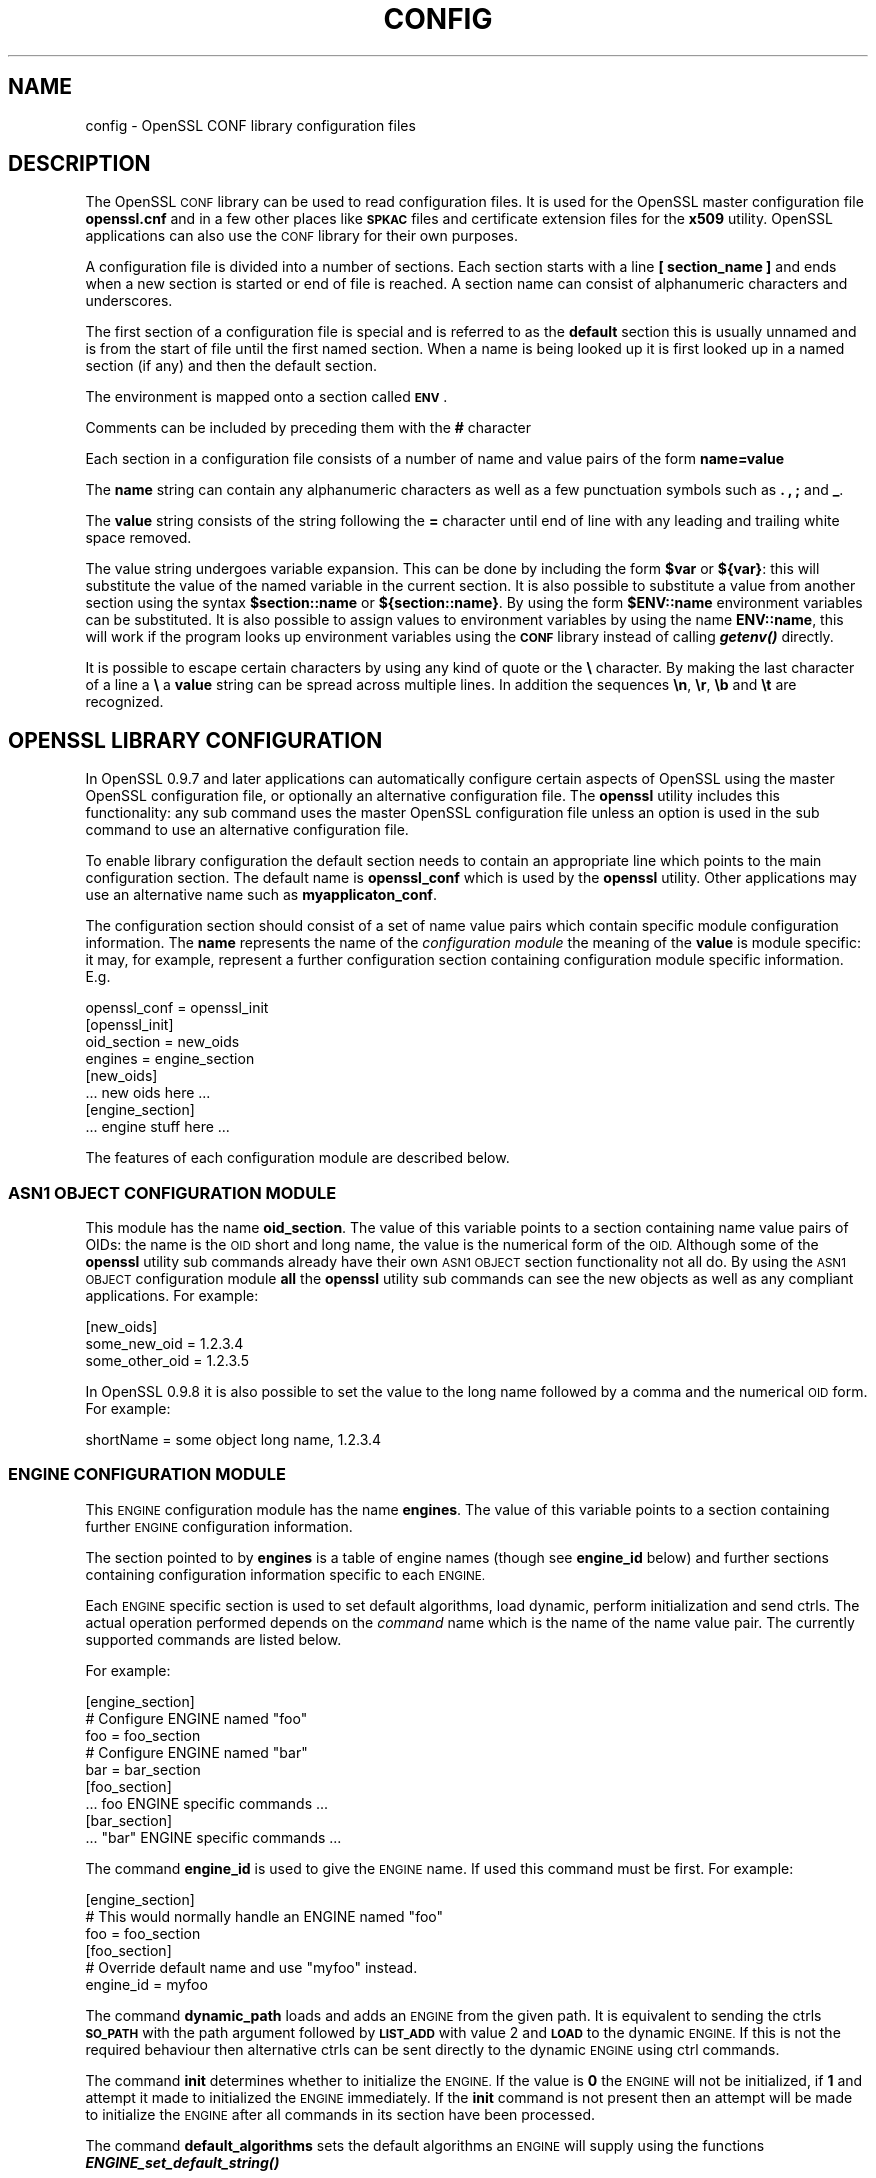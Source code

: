 .\"	$NetBSD: openssl.cnf.5,v 1.11.2.5.2.1 2017/01/18 08:45:46 skrll Exp $
.\"
.\" Automatically generated by Pod::Man 4.07 (Pod::Simple 3.32)
.\"
.\" Standard preamble:
.\" ========================================================================
.de Sp \" Vertical space (when we can't use .PP)
.if t .sp .5v
.if n .sp
..
.de Vb \" Begin verbatim text
.ft CW
.nf
.ne \\$1
..
.de Ve \" End verbatim text
.ft R
.fi
..
.\" Set up some character translations and predefined strings.  \*(-- will
.\" give an unbreakable dash, \*(PI will give pi, \*(L" will give a left
.\" double quote, and \*(R" will give a right double quote.  \*(C+ will
.\" give a nicer C++.  Capital omega is used to do unbreakable dashes and
.\" therefore won't be available.  \*(C` and \*(C' expand to `' in nroff,
.\" nothing in troff, for use with C<>.
.tr \(*W-
.ds C+ C\v'-.1v'\h'-1p'\s-2+\h'-1p'+\s0\v'.1v'\h'-1p'
.ie n \{\
.    ds -- \(*W-
.    ds PI pi
.    if (\n(.H=4u)&(1m=24u) .ds -- \(*W\h'-12u'\(*W\h'-12u'-\" diablo 10 pitch
.    if (\n(.H=4u)&(1m=20u) .ds -- \(*W\h'-12u'\(*W\h'-8u'-\"  diablo 12 pitch
.    ds L" ""
.    ds R" ""
.    ds C` ""
.    ds C' ""
'br\}
.el\{\
.    ds -- \|\(em\|
.    ds PI \(*p
.    ds L" ``
.    ds R" ''
.    ds C`
.    ds C'
'br\}
.\"
.\" Escape single quotes in literal strings from groff's Unicode transform.
.ie \n(.g .ds Aq \(aq
.el       .ds Aq '
.\"
.\" If the F register is >0, we'll generate index entries on stderr for
.\" titles (.TH), headers (.SH), subsections (.SS), items (.Ip), and index
.\" entries marked with X<> in POD.  Of course, you'll have to process the
.\" output yourself in some meaningful fashion.
.\"
.\" Avoid warning from groff about undefined register 'F'.
.de IX
..
.if !\nF .nr F 0
.if \nF>0 \{\
.    de IX
.    tm Index:\\$1\t\\n%\t"\\$2"
..
.    if !\nF==2 \{\
.        nr % 0
.        nr F 2
.    \}
.\}
.\"
.\" Accent mark definitions (@(#)ms.acc 1.5 88/02/08 SMI; from UCB 4.2).
.\" Fear.  Run.  Save yourself.  No user-serviceable parts.
.    \" fudge factors for nroff and troff
.if n \{\
.    ds #H 0
.    ds #V .8m
.    ds #F .3m
.    ds #[ \f1
.    ds #] \fP
.\}
.if t \{\
.    ds #H ((1u-(\\\\n(.fu%2u))*.13m)
.    ds #V .6m
.    ds #F 0
.    ds #[ \&
.    ds #] \&
.\}
.    \" simple accents for nroff and troff
.if n \{\
.    ds ' \&
.    ds ` \&
.    ds ^ \&
.    ds , \&
.    ds ~ ~
.    ds /
.\}
.if t \{\
.    ds ' \\k:\h'-(\\n(.wu*8/10-\*(#H)'\'\h"|\\n:u"
.    ds ` \\k:\h'-(\\n(.wu*8/10-\*(#H)'\`\h'|\\n:u'
.    ds ^ \\k:\h'-(\\n(.wu*10/11-\*(#H)'^\h'|\\n:u'
.    ds , \\k:\h'-(\\n(.wu*8/10)',\h'|\\n:u'
.    ds ~ \\k:\h'-(\\n(.wu-\*(#H-.1m)'~\h'|\\n:u'
.    ds / \\k:\h'-(\\n(.wu*8/10-\*(#H)'\z\(sl\h'|\\n:u'
.\}
.    \" troff and (daisy-wheel) nroff accents
.ds : \\k:\h'-(\\n(.wu*8/10-\*(#H+.1m+\*(#F)'\v'-\*(#V'\z.\h'.2m+\*(#F'.\h'|\\n:u'\v'\*(#V'
.ds 8 \h'\*(#H'\(*b\h'-\*(#H'
.ds o \\k:\h'-(\\n(.wu+\w'\(de'u-\*(#H)/2u'\v'-.3n'\*(#[\z\(de\v'.3n'\h'|\\n:u'\*(#]
.ds d- \h'\*(#H'\(pd\h'-\w'~'u'\v'-.25m'\f2\(hy\fP\v'.25m'\h'-\*(#H'
.ds D- D\\k:\h'-\w'D'u'\v'-.11m'\z\(hy\v'.11m'\h'|\\n:u'
.ds th \*(#[\v'.3m'\s+1I\s-1\v'-.3m'\h'-(\w'I'u*2/3)'\s-1o\s+1\*(#]
.ds Th \*(#[\s+2I\s-2\h'-\w'I'u*3/5'\v'-.3m'o\v'.3m'\*(#]
.ds ae a\h'-(\w'a'u*4/10)'e
.ds Ae A\h'-(\w'A'u*4/10)'E
.    \" corrections for vroff
.if v .ds ~ \\k:\h'-(\\n(.wu*9/10-\*(#H)'\s-2\u~\d\s+2\h'|\\n:u'
.if v .ds ^ \\k:\h'-(\\n(.wu*10/11-\*(#H)'\v'-.4m'^\v'.4m'\h'|\\n:u'
.    \" for low resolution devices (crt and lpr)
.if \n(.H>23 .if \n(.V>19 \
\{\
.    ds : e
.    ds 8 ss
.    ds o a
.    ds d- d\h'-1'\(ga
.    ds D- D\h'-1'\(hy
.    ds th \o'bp'
.    ds Th \o'LP'
.    ds ae ae
.    ds Ae AE
.\}
.rm #[ #] #H #V #F C
.\" ========================================================================
.\"
.IX Title "CONFIG 5"
.TH CONFIG 5 "2015-08-19" "1.0.1u" "OpenSSL"
.\" For nroff, turn off justification.  Always turn off hyphenation; it makes
.\" way too many mistakes in technical documents.
.if n .ad l
.nh
.SH "NAME"
config \- OpenSSL CONF library configuration files
.SH "DESCRIPTION"
.IX Header "DESCRIPTION"
The OpenSSL \s-1CONF\s0 library can be used to read configuration files.
It is used for the OpenSSL master configuration file \fBopenssl.cnf\fR
and in a few other places like \fB\s-1SPKAC\s0\fR files and certificate extension
files for the \fBx509\fR utility. OpenSSL applications can also use the
\&\s-1CONF\s0 library for their own purposes.
.PP
A configuration file is divided into a number of sections. Each section
starts with a line \fB[ section_name ]\fR and ends when a new section is
started or end of file is reached. A section name can consist of
alphanumeric characters and underscores.
.PP
The first section of a configuration file is special and is referred
to as the \fBdefault\fR section this is usually unnamed and is from the
start of file until the first named section. When a name is being looked up
it is first looked up in a named section (if any) and then the
default section.
.PP
The environment is mapped onto a section called \fB\s-1ENV\s0\fR.
.PP
Comments can be included by preceding them with the \fB#\fR character
.PP
Each section in a configuration file consists of a number of name and
value pairs of the form \fBname=value\fR
.PP
The \fBname\fR string can contain any alphanumeric characters as well as
a few punctuation symbols such as \fB.\fR \fB,\fR \fB;\fR and \fB_\fR.
.PP
The \fBvalue\fR string consists of the string following the \fB=\fR character
until end of line with any leading and trailing white space removed.
.PP
The value string undergoes variable expansion. This can be done by
including the form \fB\f(CB$var\fB\fR or \fB${var}\fR: this will substitute the value
of the named variable in the current section. It is also possible to
substitute a value from another section using the syntax \fB\f(CB$section::name\fB\fR
or \fB${section::name}\fR. By using the form \fB\f(CB$ENV::name\fB\fR environment
variables can be substituted. It is also possible to assign values to
environment variables by using the name \fBENV::name\fR, this will work
if the program looks up environment variables using the \fB\s-1CONF\s0\fR library
instead of calling \fB\f(BIgetenv()\fB\fR directly.
.PP
It is possible to escape certain characters by using any kind of quote
or the \fB\e\fR character. By making the last character of a line a \fB\e\fR
a \fBvalue\fR string can be spread across multiple lines. In addition
the sequences \fB\en\fR, \fB\er\fR, \fB\eb\fR and \fB\et\fR are recognized.
.SH "OPENSSL LIBRARY CONFIGURATION"
.IX Header "OPENSSL LIBRARY CONFIGURATION"
In OpenSSL 0.9.7 and later applications can automatically configure certain
aspects of OpenSSL using the master OpenSSL configuration file, or optionally
an alternative configuration file. The \fBopenssl\fR utility includes this
functionality: any sub command uses the master OpenSSL configuration file
unless an option is used in the sub command to use an alternative configuration
file.
.PP
To enable library configuration the default section needs to contain an
appropriate line which points to the main configuration section. The default
name is \fBopenssl_conf\fR which is used by the \fBopenssl\fR utility. Other
applications may use an alternative name such as \fBmyapplicaton_conf\fR.
.PP
The configuration section should consist of a set of name value pairs which
contain specific module configuration information. The \fBname\fR represents
the name of the \fIconfiguration module\fR the meaning of the \fBvalue\fR is
module specific: it may, for example, represent a further configuration
section containing configuration module specific information. E.g.
.PP
.Vb 1
\& openssl_conf = openssl_init
\&
\& [openssl_init]
\&
\& oid_section = new_oids
\& engines = engine_section
\&
\& [new_oids]
\&
\& ... new oids here ...
\&
\& [engine_section]
\&
\& ... engine stuff here ...
.Ve
.PP
The features of each configuration module are described below.
.SS "\s-1ASN1 OBJECT CONFIGURATION MODULE\s0"
.IX Subsection "ASN1 OBJECT CONFIGURATION MODULE"
This module has the name \fBoid_section\fR. The value of this variable points
to a section containing name value pairs of OIDs: the name is the \s-1OID\s0 short
and long name, the value is the numerical form of the \s-1OID.\s0 Although some of
the \fBopenssl\fR utility sub commands already have their own \s-1ASN1 OBJECT\s0 section
functionality not all do. By using the \s-1ASN1 OBJECT\s0 configuration module
\&\fBall\fR the \fBopenssl\fR utility sub commands can see the new objects as well
as any compliant applications. For example:
.PP
.Vb 1
\& [new_oids]
\&
\& some_new_oid = 1.2.3.4
\& some_other_oid = 1.2.3.5
.Ve
.PP
In OpenSSL 0.9.8 it is also possible to set the value to the long name followed
by a comma and the numerical \s-1OID\s0 form. For example:
.PP
.Vb 1
\& shortName = some object long name, 1.2.3.4
.Ve
.SS "\s-1ENGINE CONFIGURATION MODULE\s0"
.IX Subsection "ENGINE CONFIGURATION MODULE"
This \s-1ENGINE\s0 configuration module has the name \fBengines\fR. The value of this
variable points to a section containing further \s-1ENGINE\s0 configuration
information.
.PP
The section pointed to by \fBengines\fR is a table of engine names (though see
\&\fBengine_id\fR below) and further sections containing configuration information
specific to each \s-1ENGINE.\s0
.PP
Each \s-1ENGINE\s0 specific section is used to set default algorithms, load
dynamic, perform initialization and send ctrls. The actual operation performed
depends on the \fIcommand\fR name which is the name of the name value pair. The
currently supported commands are listed below.
.PP
For example:
.PP
.Vb 1
\& [engine_section]
\&
\& # Configure ENGINE named "foo"
\& foo = foo_section
\& # Configure ENGINE named "bar"
\& bar = bar_section
\&
\& [foo_section]
\& ... foo ENGINE specific commands ...
\&
\& [bar_section]
\& ... "bar" ENGINE specific commands ...
.Ve
.PP
The command \fBengine_id\fR is used to give the \s-1ENGINE\s0 name. If used this
command must be first. For example:
.PP
.Vb 3
\& [engine_section]
\& # This would normally handle an ENGINE named "foo"
\& foo = foo_section
\&
\& [foo_section]
\& # Override default name and use "myfoo" instead.
\& engine_id = myfoo
.Ve
.PP
The command \fBdynamic_path\fR loads and adds an \s-1ENGINE\s0 from the given path. It
is equivalent to sending the ctrls \fB\s-1SO_PATH\s0\fR with the path argument followed
by \fB\s-1LIST_ADD\s0\fR with value 2 and \fB\s-1LOAD\s0\fR to the dynamic \s-1ENGINE.\s0 If this is
not the required behaviour then alternative ctrls can be sent directly
to the dynamic \s-1ENGINE\s0 using ctrl commands.
.PP
The command \fBinit\fR determines whether to initialize the \s-1ENGINE.\s0 If the value
is \fB0\fR the \s-1ENGINE\s0 will not be initialized, if \fB1\fR and attempt it made to
initialized the \s-1ENGINE\s0 immediately. If the \fBinit\fR command is not present
then an attempt will be made to initialize the \s-1ENGINE\s0 after all commands in
its section have been processed.
.PP
The command \fBdefault_algorithms\fR sets the default algorithms an \s-1ENGINE\s0 will
supply using the functions \fB\f(BIENGINE_set_default_string()\fB\fR
.PP
If the name matches none of the above command names it is assumed to be a
ctrl command which is sent to the \s-1ENGINE.\s0 The value of the command is the
argument to the ctrl command. If the value is the string \fB\s-1EMPTY\s0\fR then no
value is sent to the command.
.PP
For example:
.PP
.Vb 1
\& [engine_section]
\&
\& # Configure ENGINE named "foo"
\& foo = foo_section
\&
\& [foo_section]
\& # Load engine from DSO
\& dynamic_path = /some/path/fooengine.so
\& # A foo specific ctrl.
\& some_ctrl = some_value
\& # Another ctrl that doesn\*(Aqt take a value.
\& other_ctrl = EMPTY
\& # Supply all default algorithms
\& default_algorithms = ALL
.Ve
.SS "\s-1EVP CONFIGURATION MODULE\s0"
.IX Subsection "EVP CONFIGURATION MODULE"
This modules has the name \fBalg_section\fR which points to a section containing
algorithm commands.
.PP
Currently the only algorithm command supported is \fBfips_mode\fR whose
value should be a boolean string such as \fBon\fR or \fBoff\fR. If the value is
\&\fBon\fR this attempt to enter \s-1FIPS\s0 mode. If the call fails or the library is
not \s-1FIPS\s0 capable then an error occurs.
.PP
For example:
.PP
.Vb 1
\& alg_section = evp_settings
\&
\& [evp_settings]
\&
\& fips_mode = on
.Ve
.SH "NOTES"
.IX Header "NOTES"
If a configuration file attempts to expand a variable that doesn't exist
then an error is flagged and the file will not load. This can happen
if an attempt is made to expand an environment variable that doesn't
exist. For example in a previous version of OpenSSL the default OpenSSL
master configuration file used the value of \fB\s-1HOME\s0\fR which may not be
defined on non Unix systems and would cause an error.
.PP
This can be worked around by including a \fBdefault\fR section to provide
a default value: then if the environment lookup fails the default value
will be used instead. For this to work properly the default value must
be defined earlier in the configuration file than the expansion. See
the \fB\s-1EXAMPLES\s0\fR section for an example of how to do this.
.PP
If the same variable exists in the same section then all but the last
value will be silently ignored. In certain circumstances such as with
DNs the same field may occur multiple times. This is usually worked
around by ignoring any characters before an initial \fB.\fR e.g.
.PP
.Vb 2
\& 1.OU="My first OU"
\& 2.OU="My Second OU"
.Ve
.SH "EXAMPLES"
.IX Header "EXAMPLES"
Here is a sample configuration file using some of the features
mentioned above.
.PP
.Vb 1
\& # This is the default section.
\&
\& HOME=/temp
\& RANDFILE= ${ENV::HOME}/.rnd
\& configdir=$ENV::HOME/config
\&
\& [ section_one ]
\&
\& # We are now in section one.
\&
\& # Quotes permit leading and trailing whitespace
\& any = " any variable name "
\&
\& other = A string that can \e
\& cover several lines \e
\& by including \e\e characters
\&
\& message = Hello World\en
\&
\& [ section_two ]
\&
\& greeting = $section_one::message
.Ve
.PP
This next example shows how to expand environment variables safely.
.PP
Suppose you want a variable called \fBtmpfile\fR to refer to a
temporary filename. The directory it is placed in can determined by
the the \fB\s-1TEMP\s0\fR or \fB\s-1TMP\s0\fR environment variables but they may not be
set to any value at all. If you just include the environment variable
names and the variable doesn't exist then this will cause an error when
an attempt is made to load the configuration file. By making use of the
default section both values can be looked up with \fB\s-1TEMP\s0\fR taking
priority and \fB/tmp\fR used if neither is defined:
.PP
.Vb 5
\& TMP=/tmp
\& # The above value is used if TMP isn\*(Aqt in the environment
\& TEMP=$ENV::TMP
\& # The above value is used if TEMP isn\*(Aqt in the environment
\& tmpfile=${ENV::TEMP}/tmp.filename
.Ve
.PP
Simple OpenSSL library configuration example to enter \s-1FIPS\s0 mode:
.PP
.Vb 3
\& # Default appname: should match "appname" parameter (if any)
\& # supplied to CONF_modules_load_file et al.
\& openssl_conf = openssl_conf_section
\&
\& [openssl_conf_section]
\& # Configuration module list
\& alg_section = evp_sect
\&
\& [evp_sect]
\& # Set to "yes" to enter FIPS mode if supported
\& fips_mode = yes
.Ve
.PP
Note: in the above example you will get an error in non \s-1FIPS\s0 capable versions
of OpenSSL.
.PP
More complex OpenSSL library configuration. Add \s-1OID\s0 and don't enter \s-1FIPS\s0 mode:
.PP
.Vb 3
\& # Default appname: should match "appname" parameter (if any)
\& # supplied to CONF_modules_load_file et al.
\& openssl_conf = openssl_conf_section
\&
\& [openssl_conf_section]
\& # Configuration module list
\& alg_section = evp_sect
\& oid_section = new_oids
\&
\& [evp_sect]
\& # This will have no effect as FIPS mode is off by default.
\& # Set to "yes" to enter FIPS mode, if supported
\& fips_mode = no
\&
\& [new_oids]
\& # New OID, just short name
\& newoid1 = 1.2.3.4.1
\& # New OID shortname and long name
\& newoid2 = New OID 2 long name, 1.2.3.4.2
.Ve
.PP
The above examples can be used with with any application supporting library
configuration if \*(L"openssl_conf\*(R" is modified to match the appropriate \*(L"appname\*(R".
.PP
For example if the second sample file above is saved to \*(L"example.cnf\*(R" then
the command line:
.PP
.Vb 1
\& OPENSSL_CONF=example.cnf openssl asn1parse \-genstr OID:1.2.3.4.1
.Ve
.PP
will output:
.PP
.Vb 1
\&    0:d=0  hl=2 l=   4 prim: OBJECT            :newoid1
.Ve
.PP
showing that the \s-1OID \s0\*(L"newoid1\*(R" has been added as \*(L"1.2.3.4.1\*(R".
.SH "BUGS"
.IX Header "BUGS"
Currently there is no way to include characters using the octal \fB\ennn\fR
form. Strings are all null terminated so nulls cannot form part of
the value.
.PP
The escaping isn't quite right: if you want to use sequences like \fB\en\fR
you can't use any quote escaping on the same line.
.PP
Files are loaded in a single pass. This means that an variable expansion
will only work if the variables referenced are defined earlier in the
file.
.SH "SEE ALSO"
.IX Header "SEE ALSO"
\&\fIopenssl_x509\fR\|(1), \fIopenssl_req\fR\|(1), \fIopenssl_ca\fR\|(1)
